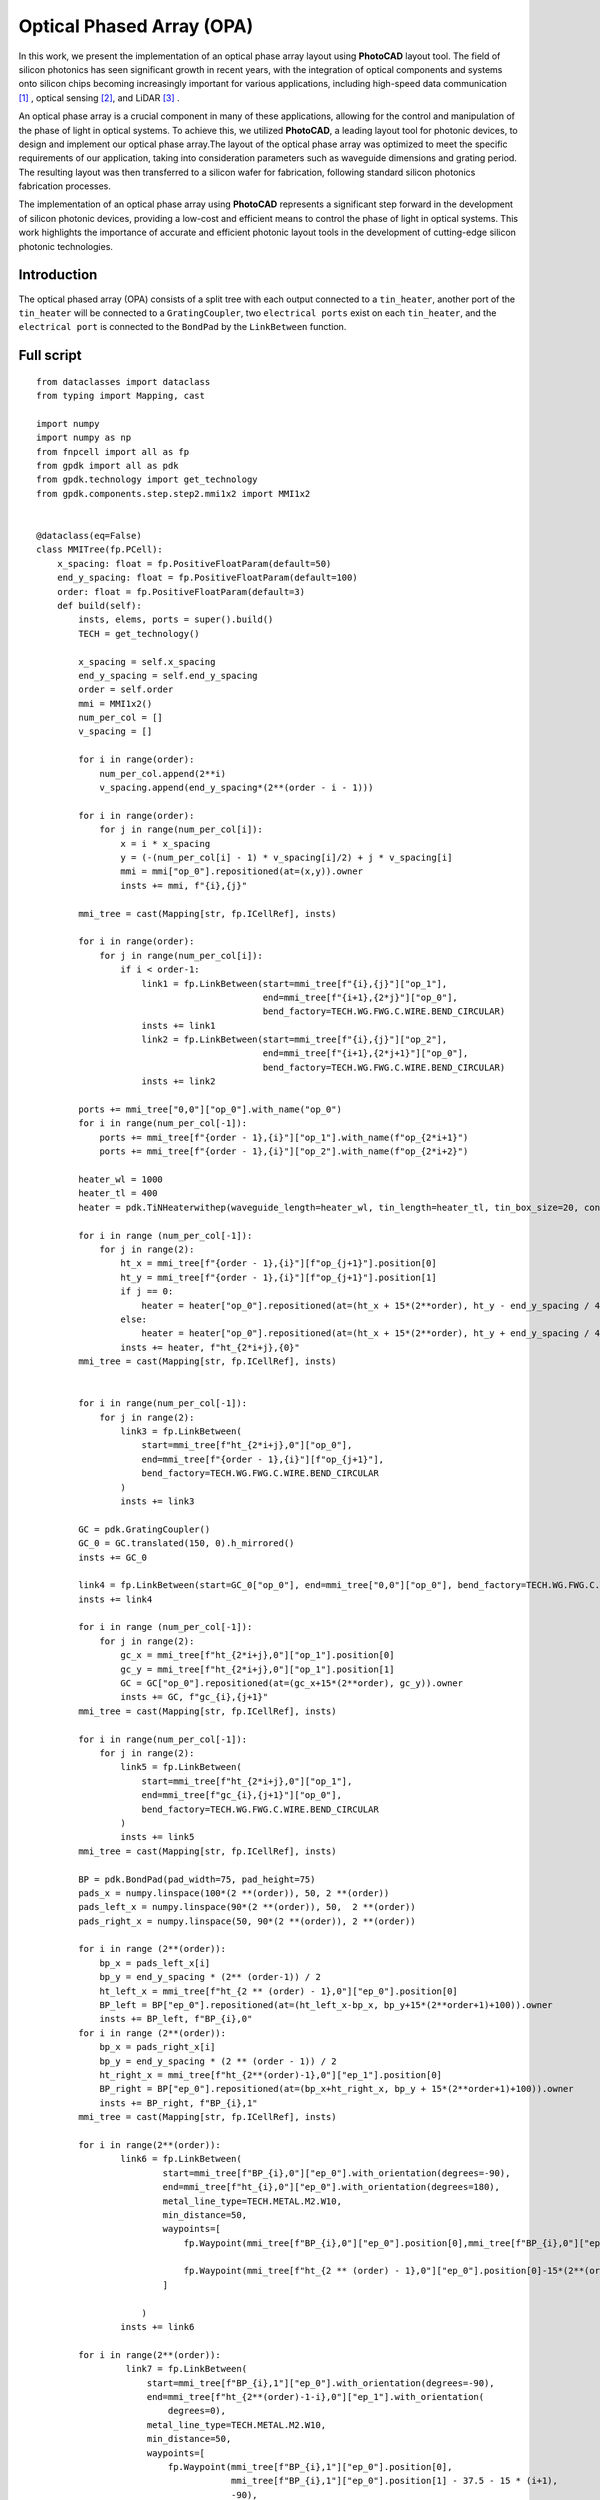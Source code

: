 Optical Phased Array (OPA)
^^^^^^^^^^^^^^^^^^^^^^^^^^^^^^^^^^^^^^^^^^^^^^^^^^^^^^^^^^^
In this work, we present the implementation of an optical phase array layout using **PhotoCAD** layout tool. The field of silicon photonics has seen significant growth in recent years, with the integration of optical components and systems onto silicon chips becoming increasingly important for various applications, including high-speed data communication [1]_ , optical sensing [2]_, and LiDAR [3]_ .

An optical phase array is a crucial component in many of these applications, allowing for the control and manipulation of the phase of light in optical systems. To achieve this, we utilized **PhotoCAD**, a leading layout tool for photonic devices, to design and implement our optical phase array.The layout of the optical phase array was optimized to meet the specific requirements of our application, taking into consideration parameters such as waveguide dimensions and grating period. The resulting layout was then transferred to a silicon wafer for fabrication, following standard silicon photonics fabrication processes.

The implementation of an optical phase array using **PhotoCAD** represents a significant step forward in the development of silicon photonic devices, providing a low-cost and efficient means to control the phase of light in optical systems. This work highlights the importance of accurate and efficient photonic layout tools in the development of cutting-edge silicon photonic technologies.


Introduction
------------------------------------------
The optical phased array (OPA) consists of a split tree with each output connected to a ``tin_heater``, another port of the ``tin_heater`` will be connected to a ``GratingCoupler``, two ``electrical ports`` exist on each ``tin_heater``, and the ``electrical port`` is connected to the ``BondPad`` by the ``LinkBetween`` function.

Full script
-----------------------------------------
::

    from dataclasses import dataclass
    from typing import Mapping, cast

    import numpy
    import numpy as np
    from fnpcell import all as fp
    from gpdk import all as pdk
    from gpdk.technology import get_technology
    from gpdk.components.step.step2.mmi1x2 import MMI1x2


    @dataclass(eq=False)
    class MMITree(fp.PCell):
        x_spacing: float = fp.PositiveFloatParam(default=50)
        end_y_spacing: float = fp.PositiveFloatParam(default=100)
        order: float = fp.PositiveFloatParam(default=3)
        def build(self):
            insts, elems, ports = super().build()
            TECH = get_technology()

            x_spacing = self.x_spacing
            end_y_spacing = self.end_y_spacing
            order = self.order
            mmi = MMI1x2()
            num_per_col = []
            v_spacing = []

            for i in range(order):
                num_per_col.append(2**i)
                v_spacing.append(end_y_spacing*(2**(order - i - 1)))

            for i in range(order):
                for j in range(num_per_col[i]):
                    x = i * x_spacing
                    y = (-(num_per_col[i] - 1) * v_spacing[i]/2) + j * v_spacing[i]
                    mmi = mmi["op_0"].repositioned(at=(x,y)).owner
                    insts += mmi, f"{i},{j}"

            mmi_tree = cast(Mapping[str, fp.ICellRef], insts)

            for i in range(order):
                for j in range(num_per_col[i]):
                    if i < order-1:
                        link1 = fp.LinkBetween(start=mmi_tree[f"{i},{j}"]["op_1"],
                                               end=mmi_tree[f"{i+1},{2*j}"]["op_0"],
                                               bend_factory=TECH.WG.FWG.C.WIRE.BEND_CIRCULAR)
                        insts += link1
                        link2 = fp.LinkBetween(start=mmi_tree[f"{i},{j}"]["op_2"],
                                               end=mmi_tree[f"{i+1},{2*j+1}"]["op_0"],
                                               bend_factory=TECH.WG.FWG.C.WIRE.BEND_CIRCULAR)
                        insts += link2

            ports += mmi_tree["0,0"]["op_0"].with_name("op_0")
            for i in range(num_per_col[-1]):
                ports += mmi_tree[f"{order - 1},{i}"]["op_1"].with_name(f"op_{2*i+1}")
                ports += mmi_tree[f"{order - 1},{i}"]["op_2"].with_name(f"op_{2*i+2}")

            heater_wl = 1000
            heater_tl = 400
            heater = pdk.TiNHeaterwithep(waveguide_length=heater_wl, tin_length=heater_tl, tin_box_size=20, contact_box_size=20)

            for i in range (num_per_col[-1]):
                for j in range(2):
                    ht_x = mmi_tree[f"{order - 1},{i}"][f"op_{j+1}"].position[0]
                    ht_y = mmi_tree[f"{order - 1},{i}"][f"op_{j+1}"].position[1]
                    if j == 0:
                        heater = heater["op_0"].repositioned(at=(ht_x + 15*(2**order), ht_y - end_y_spacing / 4)).owner
                    else:
                        heater = heater["op_0"].repositioned(at=(ht_x + 15*(2**order), ht_y + end_y_spacing / 4)).owner
                    insts += heater, f"ht_{2*i+j},{0}"
            mmi_tree = cast(Mapping[str, fp.ICellRef], insts)


            for i in range(num_per_col[-1]):
                for j in range(2):
                    link3 = fp.LinkBetween(
                        start=mmi_tree[f"ht_{2*i+j},0"]["op_0"],
                        end=mmi_tree[f"{order - 1},{i}"][f"op_{j+1}"],
                        bend_factory=TECH.WG.FWG.C.WIRE.BEND_CIRCULAR
                    )
                    insts += link3

            GC = pdk.GratingCoupler()
            GC_0 = GC.translated(150, 0).h_mirrored()
            insts += GC_0

            link4 = fp.LinkBetween(start=GC_0["op_0"], end=mmi_tree["0,0"]["op_0"], bend_factory=TECH.WG.FWG.C.WIRE.BEND_CIRCULAR)
            insts += link4

            for i in range (num_per_col[-1]):
                for j in range(2):
                    gc_x = mmi_tree[f"ht_{2*i+j},0"]["op_1"].position[0]
                    gc_y = mmi_tree[f"ht_{2*i+j},0"]["op_1"].position[1]
                    GC = GC["op_0"].repositioned(at=(gc_x+15*(2**order), gc_y)).owner
                    insts += GC, f"gc_{i},{j+1}"
            mmi_tree = cast(Mapping[str, fp.ICellRef], insts)

            for i in range(num_per_col[-1]):
                for j in range(2):
                    link5 = fp.LinkBetween(
                        start=mmi_tree[f"ht_{2*i+j},0"]["op_1"],
                        end=mmi_tree[f"gc_{i},{j+1}"]["op_0"],
                        bend_factory=TECH.WG.FWG.C.WIRE.BEND_CIRCULAR
                    )
                    insts += link5
            mmi_tree = cast(Mapping[str, fp.ICellRef], insts)

            BP = pdk.BondPad(pad_width=75, pad_height=75)
            pads_x = numpy.linspace(100*(2 **(order)), 50, 2 **(order))
            pads_left_x = numpy.linspace(90*(2 **(order)), 50,  2 **(order))
            pads_right_x = numpy.linspace(50, 90*(2 **(order)), 2 **(order))

            for i in range (2**(order)):
                bp_x = pads_left_x[i]
                bp_y = end_y_spacing * (2** (order-1)) / 2
                ht_left_x = mmi_tree[f"ht_{2 ** (order) - 1},0"]["ep_0"].position[0]
                BP_left = BP["ep_0"].repositioned(at=(ht_left_x-bp_x, bp_y+15*(2**order+1)+100)).owner
                insts += BP_left, f"BP_{i},0"
            for i in range (2**(order)):
                bp_x = pads_right_x[i]
                bp_y = end_y_spacing * (2 ** (order - 1)) / 2
                ht_right_x = mmi_tree[f"ht_{2**(order)-1},0"]["ep_1"].position[0]
                BP_right = BP["ep_0"].repositioned(at=(bp_x+ht_right_x, bp_y + 15*(2**order+1)+100)).owner
                insts += BP_right, f"BP_{i},1"
            mmi_tree = cast(Mapping[str, fp.ICellRef], insts)

            for i in range(2**(order)):
                    link6 = fp.LinkBetween(
                            start=mmi_tree[f"BP_{i},0"]["ep_0"].with_orientation(degrees=-90),
                            end=mmi_tree[f"ht_{i},0"]["ep_0"].with_orientation(degrees=180),
                            metal_line_type=TECH.METAL.M2.W10,
                            min_distance=50,
                            waypoints=[
                                fp.Waypoint(mmi_tree[f"BP_{i},0"]["ep_0"].position[0],mmi_tree[f"BP_{i},0"]["ep_0"].position[1]-37.5-15*(2**(order)-i), -90),

                                fp.Waypoint(mmi_tree[f"ht_{2 ** (order) - 1},0"]["ep_0"].position[0]-15*(2**(order)-i),end_y_spacing * (2** (order-1)) / 2, -90)
                            ]

                        )
                    insts += link6

            for i in range(2**(order)):
                     link7 = fp.LinkBetween(
                         start=mmi_tree[f"BP_{i},1"]["ep_0"].with_orientation(degrees=-90),
                         end=mmi_tree[f"ht_{2**(order)-1-i},0"]["ep_1"].with_orientation(
                             degrees=0),
                         metal_line_type=TECH.METAL.M2.W10,
                         min_distance=50,
                         waypoints=[
                             fp.Waypoint(mmi_tree[f"BP_{i},1"]["ep_0"].position[0],
                                         mmi_tree[f"BP_{i},1"]["ep_0"].position[1] - 37.5 - 15 * (i+1),
                                         -90),

                             fp.Waypoint(
                                 mmi_tree[f"ht_{2 ** (order) - 1},0"]["ep_1"].position[0] + 15 * (i+1),
                                 end_y_spacing * (2 ** (order - 1)) / 2, -90)
                         ]

                     )
                     insts += link7
            fmt: on
            return insts, elems, ports

    if __name__ == "__main__":
        from pathlib import Path

        gds_file = Path(__file__).parent / "local" / Path(__file__).with_suffix(".gds").name
        library = fp.Library()

        TECH = get_technology()
        # =============================================================
        # fmt: off

        library += MMITree()

        # fmt: on
        # =============================================================
        fp.export_gds(library, file=gds_file)
        # fp.plot(library)
        # print(MMITree())

Run the complete script once, generating the following GDS layout.    

.. image:: ../example_image/opa1.png

Generation and arrangement of MMI tree
--------------------------------------------------
First of all, we need to create the MMI tree, and generate the devices by calling ``MMI1x2()`` through ``pdk``, we use ``order`` as the MMI level, ``end_y_spacing`` represents the spacing between the devices at the last level of the MMI tree, they are all equally spaced, and ``x_spacing`` represents the horizontal spaces between each ``MMI1x2`` device.
The value of ``order`` is 3, which means that the whole MMI tree is split twice from 1 device, in other words, three columns of MMI devices will be generated, as shown in the following figure.

::

    mmi = MMI1x2()
    x_spacing: float = fp.PositiveFloatParam(default=50)
    end_y_spacing: float = fp.PositiveFloatParam(default=100)
    order: float = fp.PositiveFloatParam(default=3)
    
    
.. image:: ../example_image/opa2.png    
    
Users can adjust the ``order`` according to their needs. We run the program after adjusting ``order`` to 4 and get the following figure.

.. image:: ../example_image/opa3.png

Next, the script that generates the MMI tree is analyzed. The first for loop is used to generate x/y corordinates for MMI to be positioned. ``num_per_col`` represents the amount of MMI in the order, and ``v_spacing`` represents the vertical distance between the Nth MMI and the bottom MMI.

::

        num_per_col = []
        v_spacing = []

        for i in range(order):
            num_per_col.append(2**i)
            v_spacing.append(end_y_spacing*(2**(order - i - 1)))
            
            

The second for loop is used to position every MMI based on the above scripts. Note that the lowest MMI is where y=0 is located. Here we name the MMIs ``[i,j]``, which means that the MMI is in the ``i`` row and located at the ``j``th counted from bottom to top.

::

        for i in range(order):
            for j in range(num_per_col[i]):
                x = i * x_spacing
                y = (-(num_per_col[i] - 1) * v_spacing[i]/2) + j * v_spacing[i] # bottom mmi y = 0
                mmi = mmi["op_0"].repositioned(at=(x,y)).owner
                insts += mmi, f"{i},{j}"
        mmi_tree = cast(Mapping[str, fp.ICellRef], insts)
        
        

After the placement of every MMIs, we connect the ports using the ``LinkBetween`` function. Two different links represents that the output of one MMI will be seperated into two connections, one to the upwards MMI and another to the downwards of the MMI located at the next row. 

::

         for i in range(order):
                    for j in range(num_per_col[i]):
                        if i < order-1:
                            link1 = fp.LinkBetween(start=mmi_tree[f"{i},{j}"]["op_1"],
                                                   end=mmi_tree[f"{i+1},{2*j}"]["op_0"],
                                                   bend_factory=TECH.WG.FWG.C.WIRE.BEND_CIRCULAR)
                            insts += link1
                            link2 = fp.LinkBetween(start=mmi_tree[f"{i},{j}"]["op_2"],
                                                   end=mmi_tree[f"{i+1},{2*j+1}"]["op_0"],
                                                   bend_factory=TECH.WG.FWG.C.WIRE.BEND_CIRCULAR)
                            insts += link2
                            
                            
                            
Generation and arrangement of Heaters and GratingCouplers
----------------------------------------------------------------------------------
Define the dimensions of ``heater`` by ``heater_wl`` and ``heater_tl``, and then generate the corresponding ``GratingCoupler`` at the back of each MMI
by for loop. The x and y coordinates of the placement of the ``GC`` and ``heater`` are partly provided by the port of each MMI by the ``.position`` method, which obtains the MMI port center position ( ``ht_x``, ``ht_y``). Both ``heater`` and ``GC`` positions are extended to a certain distance due to the routing of the metal wire.   

::

        heater_wl = 1000
        heater_tl = 400
        heater = pdk.TiNHeaterwithep(waveguide_length=heater_wl, tin_length=heater_tl, tin_box_size=20, contact_box_size=20)

        # define heater positions
        for i in range (num_per_col[-1]):
            for j in range(2):
                ht_x = mmi_tree[f"{order - 1},{i}"][f"op_{j+1}"].position[0]
                ht_y = mmi_tree[f"{order - 1},{i}"][f"op_{j+1}"].position[1]
                if j == 0:
                    heater = heater["op_0"].repositioned(at=(ht_x + 15*(2**order), ht_y - end_y_spacing / 4)).owner
                else:
                    heater = heater["op_0"].repositioned(at=(ht_x + 15*(2**order), ht_y + end_y_spacing / 4)).owner
                insts += heater, f"ht_{2*i+j},{0}"
        mmi_tree = cast(Mapping[str, fp.ICellRef], insts)


        # link heater left port and mmi right ports
        for i in range(num_per_col[-1]):
            for j in range(2):
                link3 = fp.LinkBetween(
                    start=mmi_tree[f"ht_{2*i+j},0"]["op_0"],
                    end=mmi_tree[f"{order - 1},{i}"][f"op_{j+1}"],
                    bend_factory=TECH.WG.FWG.C.WIRE.BEND_CIRCULAR
                )
                insts += link3




        GC = pdk.GratingCoupler()
        GC_0 = GC.translated(150, 0).h_mirrored()
        insts += GC_0
        # link the left GC with the first MMI
        link4 = fp.LinkBetween(start=GC_0["op_0"], end=mmi_tree["0,0"]["op_0"], bend_factory=TECH.WG.FWG.C.WIRE.BEND_CIRCULAR)
        insts += link4

        # positioning every GC on the right of the circuit
        for i in range (num_per_col[-1]):
            for j in range(2):
                gc_x = mmi_tree[f"ht_{2*i+j},0"]["op_1"].position[0]
                gc_y = mmi_tree[f"ht_{2*i+j},0"]["op_1"].position[1]
                GC = GC["op_0"].repositioned(at=(gc_x+15*(2**order), gc_y)).owner
                insts += GC, f"gc_{i},{j+1}"
        mmi_tree = cast(Mapping[str, fp.ICellRef], insts)
        # link heaters and gcs together
        for i in range(num_per_col[-1]):
            for j in range(2):
                link5 = fp.LinkBetween(
                    start=mmi_tree[f"ht_{2*i+j},0"]["op_1"],
                    end=mmi_tree[f"gc_{i},{j+1}"]["op_0"],
                    bend_factory=TECH.WG.FWG.C.WIRE.BEND_CIRCULAR
                )
                insts += link5
        mmi_tree = cast(Mapping[str, fp.ICellRef], insts)
        
        
.. image:: ../example_image/opa4.png        
        
BondPad arrangement and metal wire routing
----------------------------------------------------------
Until now, we have finished the optical waveguide routing of the OPA. Next we have to generate the ``BondPad`` on top of the layout to connect the heater pins with the outside world. The horizontal coordinates of the ``BondPad`` are generated by ``linspace`` to get equally spaced horizontal coordinates. The left part and the right part of the pads will be discussed seperately.  Then use the for loop to generate the number of BondPads related to the level of the MMI tree.



::

        BP = pdk.BondPad(pad_width=75, pad_height=75)
        pads_left_x = numpy.linspace(90*(2 **(order)), 50,  2 **(order))
        pads_right_x = numpy.linspace(50, 90*(2 **(order)), 2 **(order))
        # define all pads position (seperate left pad and right pads
        for i in range (2**(order)):
            bp_x = pads_left_x[i]
            bp_y = end_y_spacing * (2** (order-1)) / 2
            ht_left_x = mmi_tree[f"ht_{2 ** (order) - 1},0"]["ep_0"].position[0]
            BP_left = BP["ep_0"].repositioned(at=(ht_left_x-bp_x, bp_y+15*(2**order+1)+100)).owner
            insts += BP_left, f"BP_{i},0"
        for i in range (2**(order)):
            bp_x = pads_right_x[i]
            bp_y = end_y_spacing * (2 ** (order - 1)) / 2
            ht_right_x = mmi_tree[f"ht_{2**(order)-1},0"]["ep_1"].position[0]
            BP_right = BP["ep_0"].repositioned(at=(bp_x+ht_right_x, bp_y + 15*(2**order+1)+100)).owner
            insts += BP_right, f"BP_{i},1"
        mmi_tree = cast(Mapping[str, fp.ICellRef], insts)


.. image:: ../example_image/opa5.png


Then the ``BondPad`` are connected to the pins on the ``heater`` using ``LinkBetween`` function. To avoid short when the crossing of the metal wire appears, ``waypoints`` are being set and depends on the distance between the pins and the ``BondPads``. When those are close to each other, the x-coordinate of the ``waypoint`` will be also close to the pins, meaning that a quick turn will be generate through the connection. The ``waypoints`` are also set to minimize the overlapping between the metal wires and the optical waveguides to avoid heat effect to the material property of the optical wg.



::

        # link left pads with heater left port
        for i in range(2**(order)):
                link6 = fp.LinkBetween(
                        start=mmi_tree[f"BP_{i},0"]["ep_0"].with_orientation(degrees=-90),
                        end=mmi_tree[f"ht_{i},0"]["ep_0"].with_orientation(degrees=180),
                        metal_line_type=TECH.METAL.M2.W10,
                        min_distance=50,
                        waypoints=[
                            fp.Waypoint(mmi_tree[f"BP_{i},0"]["ep_0"].position[0],mmi_tree[f"BP_{i},0"]["ep_0"].position[1]-37.5-15*(2**(order)-i), -90),

                            fp.Waypoint(mmi_tree[f"ht_{2 ** (order) - 1},0"]["ep_0"].position[0]-15*(2**(order)-i),end_y_spacing * (2** (order-1)) / 2, -90)
                        ]

                    )
                insts += link6
        # link right pads with heater right port
        for i in range(2**(order)):
                 link7 = fp.LinkBetween(
                     start=mmi_tree[f"BP_{i},1"]["ep_0"].with_orientation(degrees=-90),
                     end=mmi_tree[f"ht_{2**(order)-1-i},0"]["ep_1"].with_orientation(
                         degrees=0),
                     metal_line_type=TECH.METAL.M2.W10,
                     min_distance=50,
                     waypoints=[
                         fp.Waypoint(mmi_tree[f"BP_{i},1"]["ep_0"].position[0],
                                     mmi_tree[f"BP_{i},1"]["ep_0"].position[1] - 37.5 - 15 * (i+1),
                                     -90),

                         fp.Waypoint(
                             mmi_tree[f"ht_{2 ** (order) - 1},0"]["ep_1"].position[0] + 15 * (i+1),
                             end_y_spacing * (2 ** (order - 1)) / 2, -90)
                     ]

                 )
                 insts += link7
                 
                 

.. image:: ../example_image/opa6.png        


Summary
------------------
By using **PhotoCAD** layout tool, the implementation process of an optical phased array can be made more efficient and accurate. The software allows designers to adjust the parameters and optimize the performance by simple adjusting the script. Additionally, the tool can be used to generate layouts and schematics, streamlining the design process.

In conclusion, using **PhotoCAD** layout tool to implement an optical phased array can improve the efficiency and accuracy of the design process. It can also facilitate the optimization of the performance, making the implementation of this technology more straightforward.

        
.. [1] POULTON, Christopher Vincent, et al. Long-range LiDAR and free-space data communication with high-performance optical phased arrays. IEEE Journal of Selected Topics in Quantum Electronics, 2019, 25.5: 1-8.
.. [2] ROBERTS, Lyle E., et al. High power compatible internally sensed optical phased array. Optics express, 2016, 24.12: 13467-13479.
.. [3] HSU, Ching-Pai, et al. A review and perspective on optical phased array for automotive LiDAR. IEEE Journal of Selected Topics in Quantum Electronics, 2020, 27.1: 1-16.
        
        
        
        
        
        
        
        
        
        
        
        
